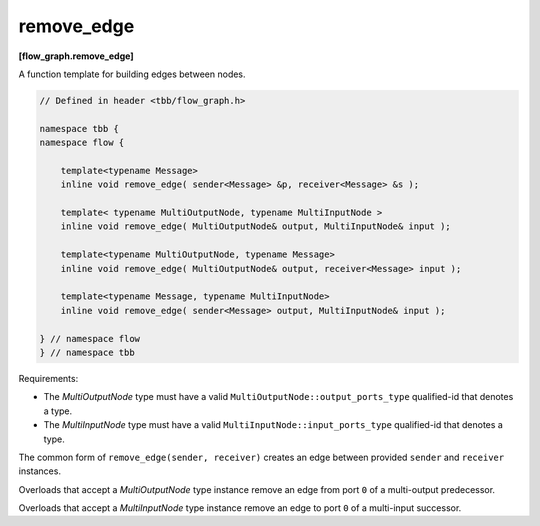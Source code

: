 ===========
remove_edge
===========
**[flow_graph.remove_edge]**

A function template for building edges between nodes.

.. code:: cpp

    // Defined in header <tbb/flow_graph.h>

    namespace tbb {
    namespace flow {

        template<typename Message>
        inline void remove_edge( sender<Message> &p, receiver<Message> &s );

        template< typename MultiOutputNode, typename MultiInputNode >
        inline void remove_edge( MultiOutputNode& output, MultiInputNode& input );

        template<typename MultiOutputNode, typename Message>
        inline void remove_edge( MultiOutputNode& output, receiver<Message> input );

        template<typename Message, typename MultiInputNode>
        inline void remove_edge( sender<Message> output, MultiInputNode& input );

    } // namespace flow
    } // namespace tbb

Requirements:

* The `MultiOutputNode` type must have a valid ``MultiOutputNode::output_ports_type`` qualified-id
  that denotes a type.
* The `MultiInputNode` type must have a valid ``MultiInputNode::input_ports_type`` qualified-id
  that denotes a type.

The common form of ``remove_edge(sender, receiver)`` creates an edge between provided ``sender``
and ``receiver`` instances.

Overloads that accept a `MultiOutputNode` type instance remove an edge from port ``0`` of a
multi-output predecessor.

Overloads that accept a `MultiInputNode` type instance remove an edge to port ``0`` of a multi-input
successor.
